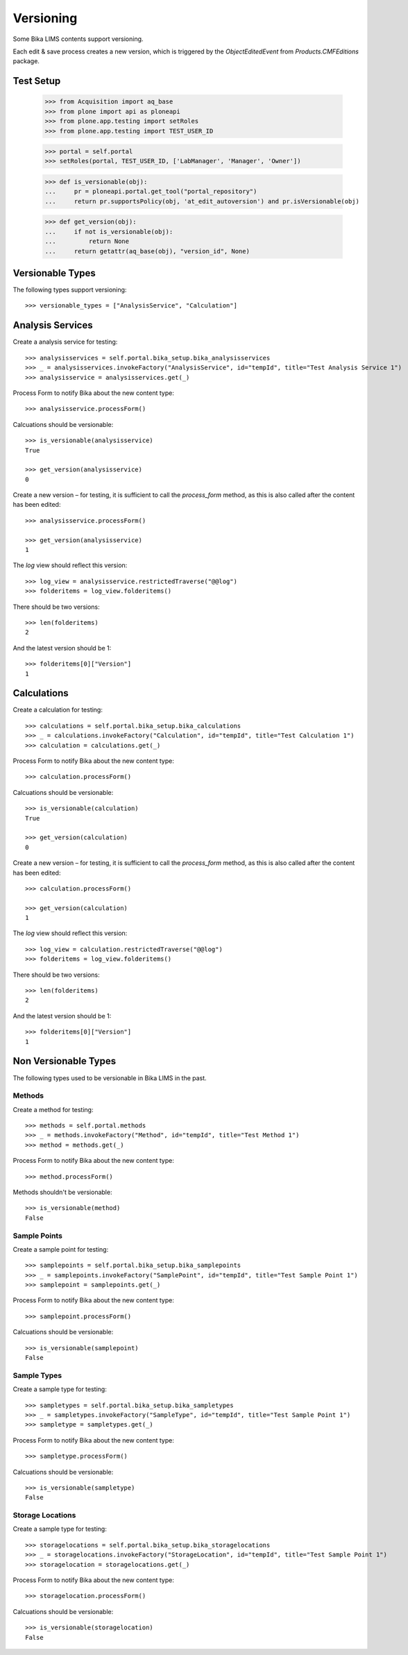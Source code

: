 Versioning
==========

Some Bika LIMS contents support versioning.

Each edit & save process creates a new version, which is triggered by the
`ObjectEditedEvent` from `Products.CMFEditions` package.


Test Setup
----------

    >>> from Acquisition import aq_base
    >>> from plone import api as ploneapi
    >>> from plone.app.testing import setRoles
    >>> from plone.app.testing import TEST_USER_ID

    >>> portal = self.portal
    >>> setRoles(portal, TEST_USER_ID, ['LabManager', 'Manager', 'Owner'])

    >>> def is_versionable(obj):
    ...     pr = ploneapi.portal.get_tool("portal_repository")
    ...     return pr.supportsPolicy(obj, 'at_edit_autoversion') and pr.isVersionable(obj)

    >>> def get_version(obj):
    ...     if not is_versionable(obj):
    ...         return None
    ...     return getattr(aq_base(obj), "version_id", None)


Versionable Types
-----------------

The following types support versioning::

    >>> versionable_types = ["AnalysisService", "Calculation"]


Analysis Services
-----------------

Create a analysis service for testing::

    >>> analysisservices = self.portal.bika_setup.bika_analysisservices
    >>> _ = analysisservices.invokeFactory("AnalysisService", id="tempId", title="Test Analysis Service 1")
    >>> analysisservice = analysisservices.get(_)

Process Form to notify Bika about the new content type::

    >>> analysisservice.processForm()

Calcuations should be versionable::

    >>> is_versionable(analysisservice)
    True

    >>> get_version(analysisservice)
    0

Create a new version – for testing, it is sufficient to call the `process_form`
method, as this is also called after the content has been edited::

    >>> analysisservice.processForm()

    >>> get_version(analysisservice)
    1

The `log` view should reflect this version::

    >>> log_view = analysisservice.restrictedTraverse("@@log")
    >>> folderitems = log_view.folderitems()

There should be two versions::

    >>> len(folderitems)
    2

And the latest version should be 1::

    >>> folderitems[0]["Version"]
    1


Calculations
------------

Create a calculation for testing::

    >>> calculations = self.portal.bika_setup.bika_calculations
    >>> _ = calculations.invokeFactory("Calculation", id="tempId", title="Test Calculation 1")
    >>> calculation = calculations.get(_)

Process Form to notify Bika about the new content type::

    >>> calculation.processForm()

Calcuations should be versionable::

    >>> is_versionable(calculation)
    True

    >>> get_version(calculation)
    0

Create a new version – for testing, it is sufficient to call the `process_form`
method, as this is also called after the content has been edited::

    >>> calculation.processForm()

    >>> get_version(calculation)
    1

The `log` view should reflect this version::

    >>> log_view = calculation.restrictedTraverse("@@log")
    >>> folderitems = log_view.folderitems()

There should be two versions::

    >>> len(folderitems)
    2

And the latest version should be 1::

    >>> folderitems[0]["Version"]
    1

Non Versionable Types
---------------------

The following types used to be versionable in Bika LIMS in the past.


Methods
.......

Create a method for testing::

    >>> methods = self.portal.methods
    >>> _ = methods.invokeFactory("Method", id="tempId", title="Test Method 1")
    >>> method = methods.get(_)

Process Form to notify Bika about the new content type::

    >>> method.processForm()

Methods shouldn't be versionable::

    >>> is_versionable(method)
    False


Sample Points
.............

Create a sample point for testing::

    >>> samplepoints = self.portal.bika_setup.bika_samplepoints
    >>> _ = samplepoints.invokeFactory("SamplePoint", id="tempId", title="Test Sample Point 1")
    >>> samplepoint = samplepoints.get(_)

Process Form to notify Bika about the new content type::

    >>> samplepoint.processForm()

Calcuations should be versionable::

    >>> is_versionable(samplepoint)
    False


Sample Types
............

Create a sample type for testing::

    >>> sampletypes = self.portal.bika_setup.bika_sampletypes
    >>> _ = sampletypes.invokeFactory("SampleType", id="tempId", title="Test Sample Point 1")
    >>> sampletype = sampletypes.get(_)

Process Form to notify Bika about the new content type::

    >>> sampletype.processForm()

Calcuations should be versionable::

    >>> is_versionable(sampletype)
    False


Storage Locations
.................

Create a sample type for testing::

    >>> storagelocations = self.portal.bika_setup.bika_storagelocations
    >>> _ = storagelocations.invokeFactory("StorageLocation", id="tempId", title="Test Sample Point 1")
    >>> storagelocation = storagelocations.get(_)

Process Form to notify Bika about the new content type::

    >>> storagelocation.processForm()

Calcuations should be versionable::

    >>> is_versionable(storagelocation)
    False
